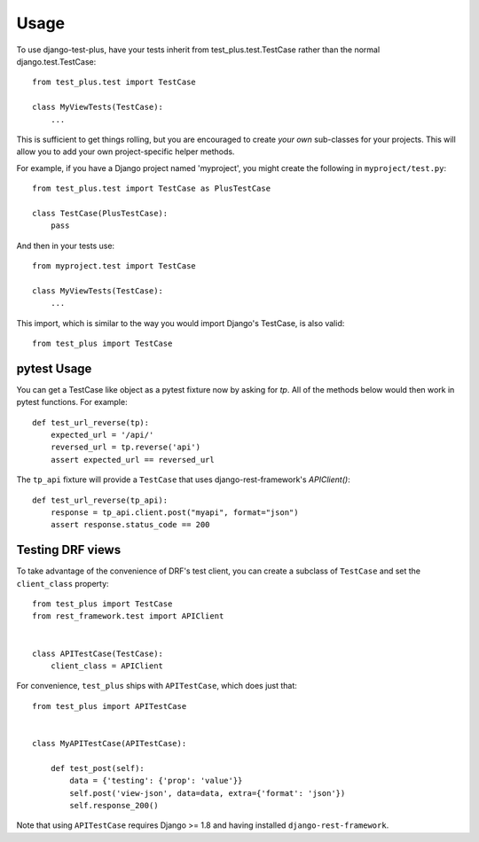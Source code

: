 Usage
-----

To use django-test-plus, have your tests inherit
from test\_plus.test.TestCase rather than the normal
django.test.TestCase::

    from test_plus.test import TestCase

    class MyViewTests(TestCase):
        ...

This is sufficient to get things rolling, but you are encouraged to
create *your own* sub-classes for your projects. This will allow you
to add your own project-specific helper methods.

For example, if you have a Django project named 'myproject', you might
create the following in ``myproject/test.py``::

    from test_plus.test import TestCase as PlusTestCase

    class TestCase(PlusTestCase):
        pass

And then in your tests use::

    from myproject.test import TestCase

    class MyViewTests(TestCase):
        ...

This import, which is similar to the way you would import Django's TestCase, 
is also valid::

    from test_plus import TestCase

pytest Usage
~~~~~~~~~~~~

You can get a TestCase like object as a pytest fixture now by asking for `tp`. All of the methods below would then work in pytest functions. For
example::

    def test_url_reverse(tp):
        expected_url = '/api/'
        reversed_url = tp.reverse('api')
        assert expected_url == reversed_url

The ``tp_api`` fixture will provide a ``TestCase`` that uses django-rest-framework's `APIClient()`::

    def test_url_reverse(tp_api):
        response = tp_api.client.post("myapi", format="json")
        assert response.status_code == 200


Testing DRF views
~~~~~~~~~~~~~~~~~

To take advantage of the convenience of DRF's test client, you can create a subclass of ``TestCase`` and set the ``client_class`` property::

    from test_plus import TestCase
    from rest_framework.test import APIClient


    class APITestCase(TestCase):
        client_class = APIClient

For convenience, ``test_plus`` ships with ``APITestCase``, which does just that::

    from test_plus import APITestCase


    class MyAPITestCase(APITestCase):

        def test_post(self):
            data = {'testing': {'prop': 'value'}}
            self.post('view-json', data=data, extra={'format': 'json'})
            self.response_200()

Note that using ``APITestCase`` requires Django >= 1.8 and having installed ``django-rest-framework``.
